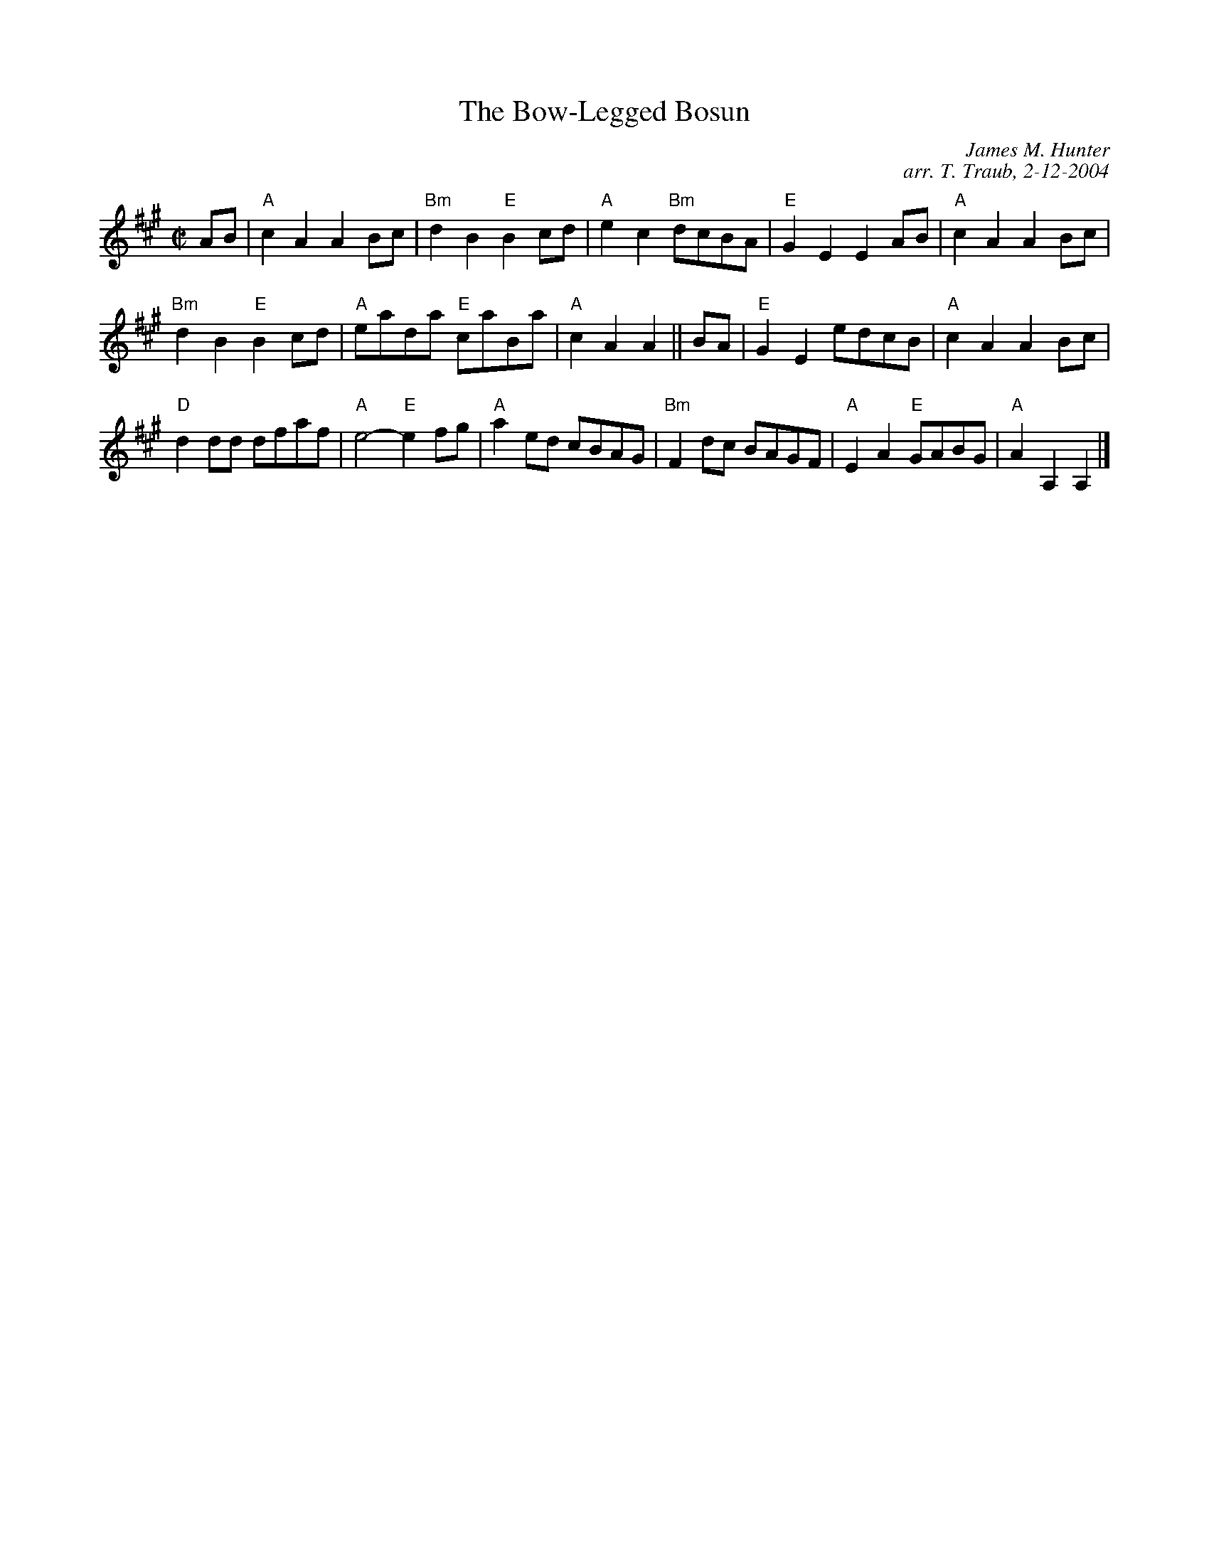 X:1
N: Clutha
N: 4 x 48R 4C square set (RSCDS Book 31)                    Play 1 2 3 1    Each tune:  ABABAB
T: The Bow-Legged Bosun
C: James M. Hunter
C: arr. T. Traub, 2-12-2004
R: march
M: C|
L: 1/4
%
K: A
A/B/|"A"c A A B/c/|"Bm"d B "E"B c/d/|"A"e c "Bm"d/c/B/A/|"E"G E E A/B/|"A"c A A B/c/|
"Bm"d B "E"B c/d/|"A"e/a/d/a/ "E"c/a/B/a/|"A"c A A ||B/A/|"E"G E e/d/c/B/|"A"c A A B/c/|
"D"d d/d/ d/f/a/f/|"A"e2-"E"e f/g/|"A"a e/d/ c/B/A/G/|"Bm"F d/c/ B/A/G/F/|"A"E A "E"G/A/B/G/|"A"A A, A, |]
